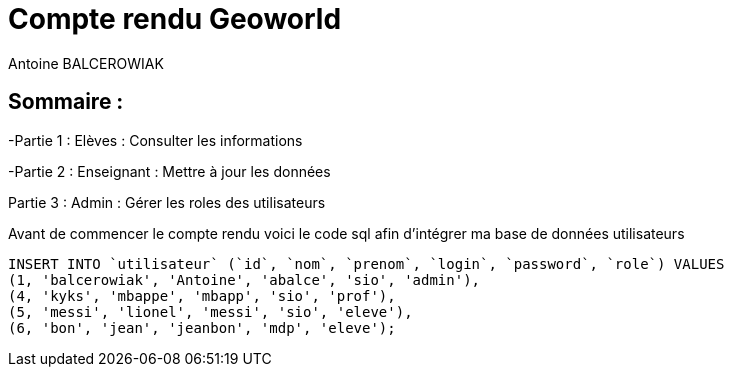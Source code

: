 = Compte rendu Geoworld
Antoine BALCEROWIAK

== Sommaire :

-Partie 1 : Elèves : Consulter les informations

-Partie 2 : Enseignant : Mettre à jour les données

Partie 3 : Admin : Gérer les roles des utilisateurs


Avant de commencer le compte rendu voici le code sql afin d'intégrer ma base de données utilisateurs

[source,sql]
----
INSERT INTO `utilisateur` (`id`, `nom`, `prenom`, `login`, `password`, `role`) VALUES
(1, 'balcerowiak', 'Antoine', 'abalce', 'sio', 'admin'),
(4, 'kyks', 'mbappe', 'mbapp', 'sio', 'prof'),
(5, 'messi', 'lionel', 'messi', 'sio', 'eleve'),
(6, 'bon', 'jean', 'jeanbon', 'mdp', 'eleve');
----

